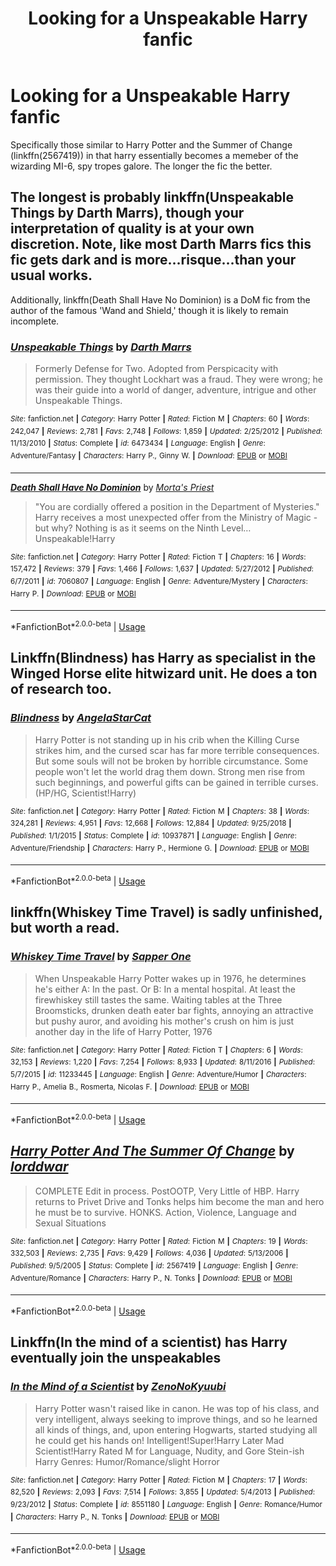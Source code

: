 #+TITLE: Looking for a Unspeakable Harry fanfic

* Looking for a Unspeakable Harry fanfic
:PROPERTIES:
:Author: anyname2345
:Score: 6
:DateUnix: 1563557926.0
:DateShort: 2019-Jul-19
:FlairText: Request
:END:
Specifically those similar to Harry Potter and the Summer of Change (linkffn(2567419)) in that harry essentially becomes a memeber of the wizarding MI-6, spy tropes galore. The longer the fic the better.


** The longest is probably linkffn(Unspeakable Things by Darth Marrs), though your interpretation of quality is at your own discretion. Note, like most Darth Marrs fics this fic gets dark and is more...risque...than your usual works.

Additionally, linkffn(Death Shall Have No Dominion) is a DoM fic from the author of the famous 'Wand and Shield,' though it is likely to remain incomplete.
:PROPERTIES:
:Author: XeshTrill
:Score: 5
:DateUnix: 1563566919.0
:DateShort: 2019-Jul-20
:END:

*** [[https://www.fanfiction.net/s/6473434/1/][*/Unspeakable Things/*]] by [[https://www.fanfiction.net/u/1229909/Darth-Marrs][/Darth Marrs/]]

#+begin_quote
  Formerly Defense for Two. Adopted from Perspicacity with permission. They thought Lockhart was a fraud. They were wrong; he was their guide into a world of danger, adventure, intrigue and other Unspeakable Things.
#+end_quote

^{/Site/:} ^{fanfiction.net} ^{*|*} ^{/Category/:} ^{Harry} ^{Potter} ^{*|*} ^{/Rated/:} ^{Fiction} ^{M} ^{*|*} ^{/Chapters/:} ^{60} ^{*|*} ^{/Words/:} ^{242,047} ^{*|*} ^{/Reviews/:} ^{2,781} ^{*|*} ^{/Favs/:} ^{2,748} ^{*|*} ^{/Follows/:} ^{1,859} ^{*|*} ^{/Updated/:} ^{2/25/2012} ^{*|*} ^{/Published/:} ^{11/13/2010} ^{*|*} ^{/Status/:} ^{Complete} ^{*|*} ^{/id/:} ^{6473434} ^{*|*} ^{/Language/:} ^{English} ^{*|*} ^{/Genre/:} ^{Adventure/Fantasy} ^{*|*} ^{/Characters/:} ^{Harry} ^{P.,} ^{Ginny} ^{W.} ^{*|*} ^{/Download/:} ^{[[http://www.ff2ebook.com/old/ffn-bot/index.php?id=6473434&source=ff&filetype=epub][EPUB]]} ^{or} ^{[[http://www.ff2ebook.com/old/ffn-bot/index.php?id=6473434&source=ff&filetype=mobi][MOBI]]}

--------------

[[https://www.fanfiction.net/s/7060807/1/][*/Death Shall Have No Dominion/*]] by [[https://www.fanfiction.net/u/2690239/Morta-s-Priest][/Morta's Priest/]]

#+begin_quote
  "You are cordially offered a position in the Department of Mysteries." Harry receives a most unexpected offer from the Ministry of Magic - but why? Nothing is as it seems on the Ninth Level... Unspeakable!Harry
#+end_quote

^{/Site/:} ^{fanfiction.net} ^{*|*} ^{/Category/:} ^{Harry} ^{Potter} ^{*|*} ^{/Rated/:} ^{Fiction} ^{T} ^{*|*} ^{/Chapters/:} ^{16} ^{*|*} ^{/Words/:} ^{157,472} ^{*|*} ^{/Reviews/:} ^{379} ^{*|*} ^{/Favs/:} ^{1,466} ^{*|*} ^{/Follows/:} ^{1,637} ^{*|*} ^{/Updated/:} ^{5/27/2012} ^{*|*} ^{/Published/:} ^{6/7/2011} ^{*|*} ^{/id/:} ^{7060807} ^{*|*} ^{/Language/:} ^{English} ^{*|*} ^{/Genre/:} ^{Adventure/Mystery} ^{*|*} ^{/Characters/:} ^{Harry} ^{P.} ^{*|*} ^{/Download/:} ^{[[http://www.ff2ebook.com/old/ffn-bot/index.php?id=7060807&source=ff&filetype=epub][EPUB]]} ^{or} ^{[[http://www.ff2ebook.com/old/ffn-bot/index.php?id=7060807&source=ff&filetype=mobi][MOBI]]}

--------------

*FanfictionBot*^{2.0.0-beta} | [[https://github.com/tusing/reddit-ffn-bot/wiki/Usage][Usage]]
:PROPERTIES:
:Author: FanfictionBot
:Score: 1
:DateUnix: 1563566965.0
:DateShort: 2019-Jul-20
:END:


** Linkffn(Blindness) has Harry as specialist in the Winged Horse elite hitwizard unit. He does a ton of research too.
:PROPERTIES:
:Author: 15_Redstones
:Score: 2
:DateUnix: 1563563045.0
:DateShort: 2019-Jul-19
:END:

*** [[https://www.fanfiction.net/s/10937871/1/][*/Blindness/*]] by [[https://www.fanfiction.net/u/717542/AngelaStarCat][/AngelaStarCat/]]

#+begin_quote
  Harry Potter is not standing up in his crib when the Killing Curse strikes him, and the cursed scar has far more terrible consequences. But some souls will not be broken by horrible circumstance. Some people won't let the world drag them down. Strong men rise from such beginnings, and powerful gifts can be gained in terrible curses. (HP/HG, Scientist!Harry)
#+end_quote

^{/Site/:} ^{fanfiction.net} ^{*|*} ^{/Category/:} ^{Harry} ^{Potter} ^{*|*} ^{/Rated/:} ^{Fiction} ^{M} ^{*|*} ^{/Chapters/:} ^{38} ^{*|*} ^{/Words/:} ^{324,281} ^{*|*} ^{/Reviews/:} ^{4,951} ^{*|*} ^{/Favs/:} ^{12,668} ^{*|*} ^{/Follows/:} ^{12,884} ^{*|*} ^{/Updated/:} ^{9/25/2018} ^{*|*} ^{/Published/:} ^{1/1/2015} ^{*|*} ^{/Status/:} ^{Complete} ^{*|*} ^{/id/:} ^{10937871} ^{*|*} ^{/Language/:} ^{English} ^{*|*} ^{/Genre/:} ^{Adventure/Friendship} ^{*|*} ^{/Characters/:} ^{Harry} ^{P.,} ^{Hermione} ^{G.} ^{*|*} ^{/Download/:} ^{[[http://www.ff2ebook.com/old/ffn-bot/index.php?id=10937871&source=ff&filetype=epub][EPUB]]} ^{or} ^{[[http://www.ff2ebook.com/old/ffn-bot/index.php?id=10937871&source=ff&filetype=mobi][MOBI]]}

--------------

*FanfictionBot*^{2.0.0-beta} | [[https://github.com/tusing/reddit-ffn-bot/wiki/Usage][Usage]]
:PROPERTIES:
:Author: FanfictionBot
:Score: 1
:DateUnix: 1563563054.0
:DateShort: 2019-Jul-19
:END:


** linkffn(Whiskey Time Travel) is sadly unfinished, but worth a read.
:PROPERTIES:
:Author: KeyserWood
:Score: 2
:DateUnix: 1563635427.0
:DateShort: 2019-Jul-20
:END:

*** [[https://www.fanfiction.net/s/11233445/1/][*/Whiskey Time Travel/*]] by [[https://www.fanfiction.net/u/1556516/Sapper-One][/Sapper One/]]

#+begin_quote
  When Unspeakable Harry Potter wakes up in 1976, he determines he's either A: In the past. Or B: In a mental hospital. At least the firewhiskey still tastes the same. Waiting tables at the Three Broomsticks, drunken death eater bar fights, annoying an attractive but pushy auror, and avoiding his mother's crush on him is just another day in the life of Harry Potter, 1976
#+end_quote

^{/Site/:} ^{fanfiction.net} ^{*|*} ^{/Category/:} ^{Harry} ^{Potter} ^{*|*} ^{/Rated/:} ^{Fiction} ^{T} ^{*|*} ^{/Chapters/:} ^{6} ^{*|*} ^{/Words/:} ^{32,153} ^{*|*} ^{/Reviews/:} ^{1,220} ^{*|*} ^{/Favs/:} ^{7,254} ^{*|*} ^{/Follows/:} ^{8,933} ^{*|*} ^{/Updated/:} ^{8/11/2016} ^{*|*} ^{/Published/:} ^{5/7/2015} ^{*|*} ^{/id/:} ^{11233445} ^{*|*} ^{/Language/:} ^{English} ^{*|*} ^{/Genre/:} ^{Adventure/Humor} ^{*|*} ^{/Characters/:} ^{Harry} ^{P.,} ^{Amelia} ^{B.,} ^{Rosmerta,} ^{Nicolas} ^{F.} ^{*|*} ^{/Download/:} ^{[[http://www.ff2ebook.com/old/ffn-bot/index.php?id=11233445&source=ff&filetype=epub][EPUB]]} ^{or} ^{[[http://www.ff2ebook.com/old/ffn-bot/index.php?id=11233445&source=ff&filetype=mobi][MOBI]]}

--------------

*FanfictionBot*^{2.0.0-beta} | [[https://github.com/tusing/reddit-ffn-bot/wiki/Usage][Usage]]
:PROPERTIES:
:Author: FanfictionBot
:Score: 1
:DateUnix: 1563635439.0
:DateShort: 2019-Jul-20
:END:


** [[https://www.fanfiction.net/s/2567419/1/][*/Harry Potter And The Summer Of Change/*]] by [[https://www.fanfiction.net/u/708471/lorddwar][/lorddwar/]]

#+begin_quote
  COMPLETE Edit in process. PostOOTP, Very Little of HBP. Harry returns to Privet Drive and Tonks helps him become the man and hero he must be to survive. HONKS. Action, Violence, Language and Sexual Situations
#+end_quote

^{/Site/:} ^{fanfiction.net} ^{*|*} ^{/Category/:} ^{Harry} ^{Potter} ^{*|*} ^{/Rated/:} ^{Fiction} ^{M} ^{*|*} ^{/Chapters/:} ^{19} ^{*|*} ^{/Words/:} ^{332,503} ^{*|*} ^{/Reviews/:} ^{2,735} ^{*|*} ^{/Favs/:} ^{9,429} ^{*|*} ^{/Follows/:} ^{4,036} ^{*|*} ^{/Updated/:} ^{5/13/2006} ^{*|*} ^{/Published/:} ^{9/5/2005} ^{*|*} ^{/Status/:} ^{Complete} ^{*|*} ^{/id/:} ^{2567419} ^{*|*} ^{/Language/:} ^{English} ^{*|*} ^{/Genre/:} ^{Adventure/Romance} ^{*|*} ^{/Characters/:} ^{Harry} ^{P.,} ^{N.} ^{Tonks} ^{*|*} ^{/Download/:} ^{[[http://www.ff2ebook.com/old/ffn-bot/index.php?id=2567419&source=ff&filetype=epub][EPUB]]} ^{or} ^{[[http://www.ff2ebook.com/old/ffn-bot/index.php?id=2567419&source=ff&filetype=mobi][MOBI]]}

--------------

*FanfictionBot*^{2.0.0-beta} | [[https://github.com/tusing/reddit-ffn-bot/wiki/Usage][Usage]]
:PROPERTIES:
:Author: FanfictionBot
:Score: 1
:DateUnix: 1563557977.0
:DateShort: 2019-Jul-19
:END:


** Linkffn(In the mind of a scientist) has Harry eventually join the unspeakables
:PROPERTIES:
:Author: 15_Redstones
:Score: 1
:DateUnix: 1563563073.0
:DateShort: 2019-Jul-19
:END:

*** [[https://www.fanfiction.net/s/8551180/1/][*/In the Mind of a Scientist/*]] by [[https://www.fanfiction.net/u/1345000/ZenoNoKyuubi][/ZenoNoKyuubi/]]

#+begin_quote
  Harry Potter wasn't raised like in canon. He was top of his class, and very intelligent, always seeking to improve things, and so he learned all kinds of things, and, upon entering Hogwarts, started studying all he could get his hands on! Intelligent!Super!Harry Later Mad Scientist!Harry Rated M for Language, Nudity, and Gore Stein-ish Harry Genres: Humor/Romance/slight Horror
#+end_quote

^{/Site/:} ^{fanfiction.net} ^{*|*} ^{/Category/:} ^{Harry} ^{Potter} ^{*|*} ^{/Rated/:} ^{Fiction} ^{M} ^{*|*} ^{/Chapters/:} ^{17} ^{*|*} ^{/Words/:} ^{82,520} ^{*|*} ^{/Reviews/:} ^{2,093} ^{*|*} ^{/Favs/:} ^{7,514} ^{*|*} ^{/Follows/:} ^{3,855} ^{*|*} ^{/Updated/:} ^{5/4/2013} ^{*|*} ^{/Published/:} ^{9/23/2012} ^{*|*} ^{/Status/:} ^{Complete} ^{*|*} ^{/id/:} ^{8551180} ^{*|*} ^{/Language/:} ^{English} ^{*|*} ^{/Genre/:} ^{Romance/Humor} ^{*|*} ^{/Characters/:} ^{Harry} ^{P.,} ^{N.} ^{Tonks} ^{*|*} ^{/Download/:} ^{[[http://www.ff2ebook.com/old/ffn-bot/index.php?id=8551180&source=ff&filetype=epub][EPUB]]} ^{or} ^{[[http://www.ff2ebook.com/old/ffn-bot/index.php?id=8551180&source=ff&filetype=mobi][MOBI]]}

--------------

*FanfictionBot*^{2.0.0-beta} | [[https://github.com/tusing/reddit-ffn-bot/wiki/Usage][Usage]]
:PROPERTIES:
:Author: FanfictionBot
:Score: 1
:DateUnix: 1563563087.0
:DateShort: 2019-Jul-19
:END:
